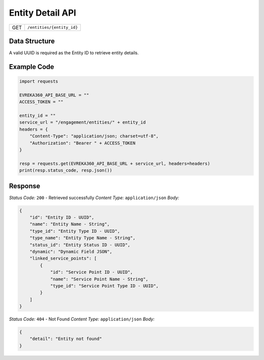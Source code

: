 .. raw:: pdf

   PageBreak

Entity Detail API
-----------------------------------

.. table::

   +-------------------+--------------------------------------------+
   | GET               | ``/entities/{entity_id}``                  |
   +-------------------+--------------------------------------------+

Data Structure
^^^^^^^^^^^^^^^^^
A valid UUID is required as the Entity ID to retrieve entity details.

Example Code
^^^^^^^^^^^^^^^^^

.. code-block:: python

    import requests

    EVREKA360_API_BASE_URL = ""
    ACCESS_TOKEN = ""

    entity_id = ""
    service_url = "/engagement/entities/" + entity_id
    headers = {
        "Content-Type": "application/json; charset=utf-8", 
        "Authorization": "Bearer " + ACCESS_TOKEN
    }
    
    resp = requests.get(EVREKA360_API_BASE_URL + service_url, headers=headers)
    print(resp.status_code, resp.json())


Response
^^^^^^^^^^^^^^^^^

*Status Code:* ``200`` - Retrieved successfully
*Content Type:* ``application/json``
*Body:*

.. code-block:: json 

    {
        "id": "Entity ID - UUID",
        "name": "Entity Name - String",
        "type_id": "Entity Type ID - UUID",
        "type_name": "Entity Type Name - String",
        "status_id": "Entity Status ID - UUID",
        "dynamic": "Dynamic Field JSON",
        "linked_service_points": [
            {
                "id": "Service Point ID - UUID",
                "name": "Service Point Name - String",
                "type_id": "Service Point Type ID - UUID",
            }
        ]
    }

*Status Code:* ``404`` - Not Found
*Content Type:* ``application/json``
*Body:*

.. code-block:: json 

    {
        "detail": "Entity not found"
    } 